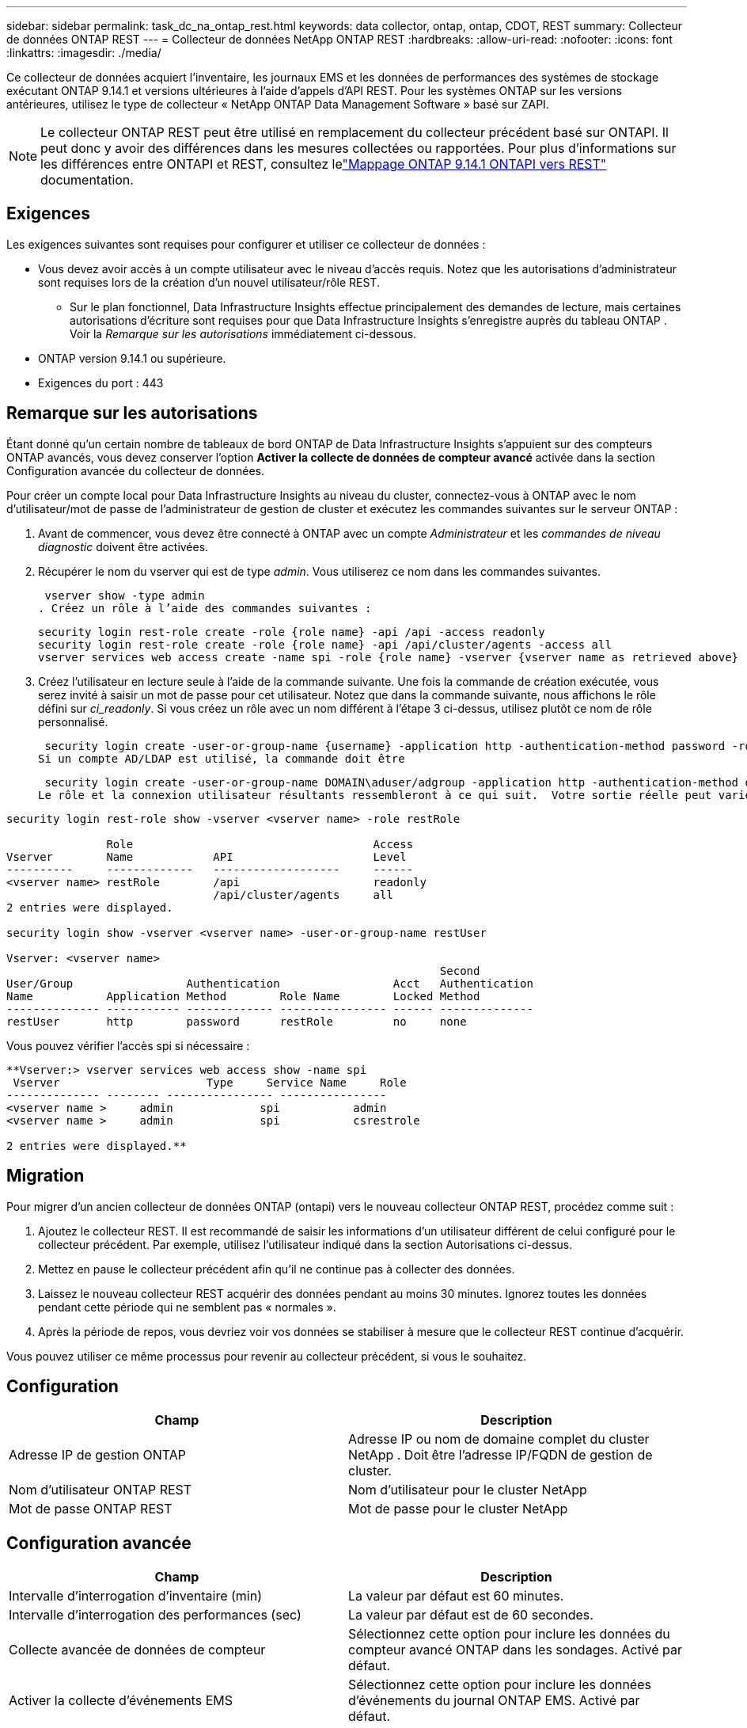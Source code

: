 ---
sidebar: sidebar 
permalink: task_dc_na_ontap_rest.html 
keywords: data collector, ontap, ontap, CDOT, REST 
summary: Collecteur de données ONTAP REST 
---
= Collecteur de données NetApp ONTAP REST
:hardbreaks:
:allow-uri-read: 
:nofooter: 
:icons: font
:linkattrs: 
:imagesdir: ./media/


[role="lead"]
Ce collecteur de données acquiert l'inventaire, les journaux EMS et les données de performances des systèmes de stockage exécutant ONTAP 9.14.1 et versions ultérieures à l'aide d'appels d'API REST. Pour les systèmes ONTAP sur les versions antérieures, utilisez le type de collecteur « NetApp ONTAP Data Management Software » basé sur ZAPI.


NOTE: Le collecteur ONTAP REST peut être utilisé en remplacement du collecteur précédent basé sur ONTAPI.  Il peut donc y avoir des différences dans les mesures collectées ou rapportées.  Pour plus d'informations sur les différences entre ONTAPI et REST, consultez lelink:https://docs.netapp.com/us-en/ontap-restmap-9141/index.html["Mappage ONTAP 9.14.1 ONTAPI vers REST"] documentation.



== Exigences

Les exigences suivantes sont requises pour configurer et utiliser ce collecteur de données :

* Vous devez avoir accès à un compte utilisateur avec le niveau d'accès requis.  Notez que les autorisations d'administrateur sont requises lors de la création d'un nouvel utilisateur/rôle REST.
+
** Sur le plan fonctionnel, Data Infrastructure Insights effectue principalement des demandes de lecture, mais certaines autorisations d'écriture sont requises pour que Data Infrastructure Insights s'enregistre auprès du tableau ONTAP .  Voir la _Remarque sur les autorisations_ immédiatement ci-dessous.


* ONTAP version 9.14.1 ou supérieure.
* Exigences du port : 443




== Remarque sur les autorisations

Étant donné qu'un certain nombre de tableaux de bord ONTAP de Data Infrastructure Insights s'appuient sur des compteurs ONTAP avancés, vous devez conserver l'option *Activer la collecte de données de compteur avancé* activée dans la section Configuration avancée du collecteur de données.

Pour créer un compte local pour Data Infrastructure Insights au niveau du cluster, connectez-vous à ONTAP avec le nom d'utilisateur/mot de passe de l'administrateur de gestion de cluster et exécutez les commandes suivantes sur le serveur ONTAP :

. Avant de commencer, vous devez être connecté à ONTAP avec un compte _Administrateur_ et les _commandes de niveau diagnostic_ doivent être activées.
. Récupérer le nom du vserver qui est de type _admin_.  Vous utiliserez ce nom dans les commandes suivantes.
+
 vserver show -type admin
. Créez un rôle à l’aide des commandes suivantes :
+
....
security login rest-role create -role {role name} -api /api -access readonly
security login rest-role create -role {role name} -api /api/cluster/agents -access all
vserver services web access create -name spi -role {role name} -vserver {vserver name as retrieved above}
....
. Créez l’utilisateur en lecture seule à l’aide de la commande suivante.  Une fois la commande de création exécutée, vous serez invité à saisir un mot de passe pour cet utilisateur.  Notez que dans la commande suivante, nous affichons le rôle défini sur _ci_readonly_.  Si vous créez un rôle avec un nom différent à l’étape 3 ci-dessus, utilisez plutôt ce nom de rôle personnalisé.


 security login create -user-or-group-name {username} -application http -authentication-method password -role {role name}
Si un compte AD/LDAP est utilisé, la commande doit être

 security login create -user-or-group-name DOMAIN\aduser/adgroup -application http -authentication-method domain -role ci_readonly
Le rôle et la connexion utilisateur résultants ressembleront à ce qui suit.  Votre sortie réelle peut varier :

[listing]
----
security login rest-role show -vserver <vserver name> -role restRole

               Role                                    Access
Vserver        Name            API                     Level
----------     -------------   -------------------     ------
<vserver name> restRole        /api                    readonly
                               /api/cluster/agents     all
2 entries were displayed.

security login show -vserver <vserver name> -user-or-group-name restUser

Vserver: <vserver name>
                                                                 Second
User/Group                 Authentication                 Acct   Authentication
Name           Application Method        Role Name        Locked Method
-------------- ----------- ------------- ---------------- ------ --------------
restUser       http        password      restRole         no     none
----
Vous pouvez vérifier l'accès spi si nécessaire :

[listing]
----
**Vserver:> vserver services web access show -name spi
 Vserver                      Type     Service Name     Role
-------------- -------- ---------------- ----------------
<vserver name >     admin             spi           admin
<vserver name >     admin             spi           csrestrole

2 entries were displayed.**
----


== Migration

Pour migrer d'un ancien collecteur de données ONTAP (ontapi) vers le nouveau collecteur ONTAP REST, procédez comme suit :

. Ajoutez le collecteur REST.  Il est recommandé de saisir les informations d'un utilisateur différent de celui configuré pour le collecteur précédent.  Par exemple, utilisez l’utilisateur indiqué dans la section Autorisations ci-dessus.
. Mettez en pause le collecteur précédent afin qu'il ne continue pas à collecter des données.
. Laissez le nouveau collecteur REST acquérir des données pendant au moins 30 minutes.  Ignorez toutes les données pendant cette période qui ne semblent pas « normales ».
. Après la période de repos, vous devriez voir vos données se stabiliser à mesure que le collecteur REST continue d'acquérir.


Vous pouvez utiliser ce même processus pour revenir au collecteur précédent, si vous le souhaitez.



== Configuration

[cols="2*"]
|===
| Champ | Description 


| Adresse IP de gestion ONTAP | Adresse IP ou nom de domaine complet du cluster NetApp .  Doit être l'adresse IP/FQDN de gestion de cluster. 


| Nom d'utilisateur ONTAP REST | Nom d'utilisateur pour le cluster NetApp 


| Mot de passe ONTAP REST | Mot de passe pour le cluster NetApp 
|===


== Configuration avancée

[cols="2*"]
|===
| Champ | Description 


| Intervalle d'interrogation d'inventaire (min) | La valeur par défaut est 60 minutes. 


| Intervalle d'interrogation des performances (sec) | La valeur par défaut est de 60 secondes. 


| Collecte avancée de données de compteur | Sélectionnez cette option pour inclure les données du compteur avancé ONTAP dans les sondages. Activé par défaut. 


| Activer la collecte d'événements EMS | Sélectionnez cette option pour inclure les données d’événements du journal ONTAP EMS. Activé par défaut. 


| Intervalle d'interrogation EMS (sec) | La valeur par défaut est de 60 secondes. 
|===


== Terminologie

Data Infrastructure Insights acquiert les données d'inventaire, de journaux et de performances du collecteur de données ONTAP .  Pour chaque type d’actif acquis, la terminologie la plus courante utilisée pour l’actif est indiquée.  Lorsque vous consultez ou dépannez ce collecteur de données, gardez à l'esprit la terminologie suivante :

[cols="2*"]
|===
| Terme du fournisseur/modèle | Data Infrastructure Insights 


| Disque | Disque 


| Groupe de raid | Groupe de disques 


| Cluster | Stockage 


| Nœud | Nœud de stockage 


| Agrégat | Piscine de stockage 


| LUN | Volume 


| Volume | Volume interne 


| Machine virtuelle de stockage/serveur virtuel | Machine virtuelle de stockage 
|===


== Terminologie de la gestion des données ONTAP

Les conditions suivantes s'appliquent aux objets ou références que vous pourriez trouver sur les pages de destination des ressources de stockage ONTAP Data Management.  Bon nombre de ces termes s’appliquent également à d’autres collecteurs de données.



=== Stockage

* Modèle – Une liste délimitée par des virgules des noms de modèles de nœuds uniques et discrets au sein de ce cluster.  Si tous les nœuds des clusters sont du même type de modèle, un seul nom de modèle apparaîtra.
* Fournisseur – même nom de fournisseur que vous verriez si vous configuriez une nouvelle source de données.
* Numéro de série – L'UUID du tableau
* IP – il s’agira généralement de l’adresse IP ou du nom d’hôte tel que configuré dans la source de données.
* Version du microcode – firmware.
* Capacité brute – somme de base 2 de tous les disques physiques du système, quel que soit leur rôle.
* Latence – une représentation de ce que subissent les charges de travail de l'hôte, à la fois en lecture et en écriture.  Idéalement, Data Infrastructure Insights s’approvisionne directement en valeur, mais ce n’est souvent pas le cas.  Au lieu que le tableau propose cela, Data Infrastructure Insights effectue généralement un calcul pondéré par les IOP dérivé des statistiques des volumes internes individuels.
* Débit – agrégé à partir de volumes internes.  Gestion – cela peut contenir un lien hypertexte vers l’interface de gestion de l’appareil.  Créé par programmation par la source de données Data Infrastructure Insights dans le cadre du rapport d'inventaire.




=== Piscine de stockage

* Stockage – sur quelle baie de stockage ce pool réside.  Obligatoire.
* Type – une valeur descriptive issue d’une liste énumérée de possibilités.  Le plus souvent, il s’agira de « Agrégat » ou de « Groupe RAID ».
* Nœud – si l'architecture de cette baie de stockage est telle que les pools appartiennent à un nœud de stockage spécifique, son nom sera vu ici comme un lien hypertexte vers sa propre page de destination.
* Utilise Flash Pool – Valeur Oui/Non – ce pool basé sur SATA/SAS dispose-t-il de SSD utilisés pour l’accélération de la mise en cache ?
* Redondance – Niveau RAID ou schéma de protection.  RAID_DP est à double parité, RAID_TP est à triple parité.
* Capacité – les valeurs ici sont la capacité logique utilisée, la capacité utilisable et la capacité logique totale, ainsi que le pourcentage utilisé sur ces valeurs.
* Capacité surengagée – Si, en utilisant des technologies d'efficacité, vous avez alloué une somme totale de capacités de volume ou de volume interne supérieure à la capacité logique du pool de stockage, la valeur de pourcentage ici sera supérieure à 0 %.
* Instantané – capacités d'instantané utilisées et totales, si votre architecture de pool de stockage consacre une partie de sa capacité aux zones de segments exclusivement pour les instantanés.  Les configurations ONTAP dans MetroCluster sont susceptibles de présenter ce problème, tandis que d'autres configurations ONTAP le sont moins.
* Utilisation – une valeur en pourcentage indiquant le pourcentage d'occupation de disque le plus élevé de tout disque contribuant à la capacité de ce pool de stockage.  L'utilisation du disque n'a pas nécessairement une forte corrélation avec les performances de la baie : l'utilisation peut être élevée en raison des reconstructions de disque, des activités de déduplication, etc. en l'absence de charges de travail pilotées par l'hôte.  De plus, de nombreuses implémentations de réplication de baies peuvent entraîner une utilisation du disque sans apparaître comme volume interne ou charge de travail de volume.
* IOPS – la somme des IOPS de tous les disques contribuant à la capacité de ce pool de stockage.  Débit – le débit total de tous les disques contribuant à la capacité de ce pool de stockage.




=== Nœud de stockage

* Stockage – à quelle baie de stockage ce nœud fait partie.  Obligatoire.
* Partenaire HA – sur les plateformes où un nœud bascule vers un et un seul autre nœud, il sera généralement visible ici.
* État – santé du nœud.  Disponible uniquement lorsque le tableau est suffisamment sain pour être inventorié par une source de données.
* Modèle – nom du modèle du nœud.
* Version – nom de la version de l’appareil.
* Numéro de série – Le numéro de série du nœud.
* Mémoire – mémoire de base 2 si disponible.
* Utilisation – Sur ONTAP, il s’agit d’un indice de stress du contrôleur issu d’un algorithme propriétaire.  À chaque sondage de performances, un nombre compris entre 0 et 100 % sera signalé, correspondant au plus élevé des deux facteurs suivants : la contention du disque WAFL ou l'utilisation moyenne du processeur.  Si vous observez des valeurs soutenues > 50 %, cela indique un sous-dimensionnement : potentiellement un contrôleur/nœud pas assez grand ou pas assez de disques rotatifs pour absorber la charge de travail d'écriture.
* IOPS – Dérivé directement des appels ONTAP REST sur l’objet nœud.
* Latence – Dérivée directement des appels ONTAP REST sur l’objet nœud.
* Débit – Dérivé directement des appels ONTAP REST sur l’objet nœud.
* Processeurs – Nombre de CPU.




== Mesures de puissance ONTAP

Plusieurs modèles ONTAP fournissent des mesures de puissance pour Data Infrastructure Insights qui peuvent être utilisées pour la surveillance ou l'alerte.  Les listes de modèles pris en charge et non pris en charge ci-dessous ne sont pas exhaustives mais devraient fournir quelques indications ; en général, si un modèle appartient à la même famille qu'un modèle de la liste, la prise en charge doit être la même.

Modèles pris en charge :

A200 A220 A250 A300 A320 A400 A700 A700s A800 A900 C190 FAS2240-4 FAS2552 FAS2650 FAS2720 FAS2750 FAS8200 FAS8300 FAS8700 FAS9000

Modèles non pris en charge :

FAS2620 FAS3250 FAS3270 FAS500f FAS6280 FAS/ AFF 8020 FAS/ AFF 8040 FAS/ AFF 8060 FAS/ AFF 8080



== Dépannage

Quelques éléments à essayer si vous rencontrez des problèmes avec ce collecteur de données :

[cols="2*"]
|===
| Problème: | Essayez ceci: 


| Lors de la tentative de création d'un collecteur de données ONTAP REST, une erreur semblable à la suivante s'affiche : Configuration : 10.193.70.14 : l'API REST ONTAP à 10.193.70.14 n'est pas disponible : 10.193.70.14 n'a pas pu obtenir /api/cluster : 400 Mauvaise requête | Cela est probablement dû à un ancien tableau ONTAP ) par exemple, ONTAP 9.6) qui n'a pas de capacités d'API REST.  ONTAP 9.14.1 est la version ONTAP minimale prise en charge par le collecteur ONTAP REST.  Les réponses « 400 Bad Request » doivent être attendues sur les versions antérieures à REST ONTAP .  Pour les versions ONTAP qui prennent en charge REST mais qui ne sont pas 9.14.1 ou ultérieures, vous pouvez voir le message similaire suivant : Configuration : 10.193.98.84 : l'API REST ONTAP à 10.193.98.84 n'est pas disponible : 10.193.98.84 : l'API REST ONTAP à 10.193.98.84 est disponible : cheryl5-cluster-2 9.10.1 a3cb3247-3d3c-11ee-8ff3-005056b364a7 mais n'est pas de version minimale 9.14.1. 


| Je vois des métriques vides ou « 0 » là où le collecteur ONTAP ontapi affiche des données. | ONTAP REST ne signale pas les métriques utilisées en interne sur le système ONTAP uniquement.  Par exemple, les agrégats système ne seront pas collectés par ONTAP REST, seuls les SVM de type « données » seront collectés.  Autres exemples de mesures ONTAP REST qui peuvent signaler des données nulles ou vides : InternalVolumes : REST ne signale plus vol0.  Agrégats : REST ne signale plus aggr0.  Stockage : la plupart des mesures sont une combinaison des mesures de volume interne et seront affectées par ce qui précède.  Machines virtuelles de stockage : REST ne signale plus les SVM de type autre que « données » (par exemple, « cluster », « mgmt », « nœud »).  Vous remarquerez peut-être également un changement dans l'apparence des graphiques contenant des données, en raison du changement de la période d'interrogation des performances par défaut de 15 minutes à 5 minutes.  Des sondages plus fréquents signifient plus de points de données à tracer. 
|===
Des informations complémentaires peuvent être trouvées à partir dulink:concept_requesting_support.html["Support"] page ou dans lelink:reference_data_collector_support_matrix.html["Matrice de support du collecteur de données"] .
